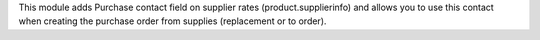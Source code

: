 This module adds Purchase contact field on supplier rates (product.supplierinfo)
and allows you to use this contact when creating the purchase order from supplies (replacement or to order).

